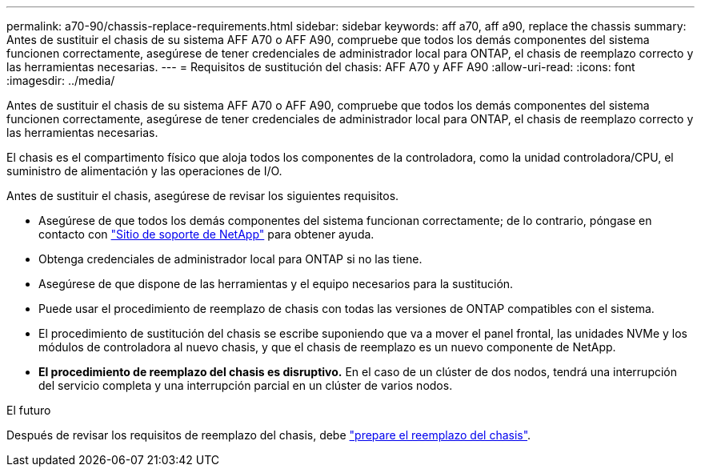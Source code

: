 ---
permalink: a70-90/chassis-replace-requirements.html 
sidebar: sidebar 
keywords: aff a70, aff a90, replace the chassis 
summary: Antes de sustituir el chasis de su sistema AFF A70 o AFF A90, compruebe que todos los demás componentes del sistema funcionen correctamente, asegúrese de tener credenciales de administrador local para ONTAP, el chasis de reemplazo correcto y las herramientas necesarias. 
---
= Requisitos de sustitución del chasis: AFF A70 y AFF A90
:allow-uri-read: 
:icons: font
:imagesdir: ../media/


[role="lead"]
Antes de sustituir el chasis de su sistema AFF A70 o AFF A90, compruebe que todos los demás componentes del sistema funcionen correctamente, asegúrese de tener credenciales de administrador local para ONTAP, el chasis de reemplazo correcto y las herramientas necesarias.

El chasis es el compartimento físico que aloja todos los componentes de la controladora, como la unidad controladora/CPU, el suministro de alimentación y las operaciones de I/O.

Antes de sustituir el chasis, asegúrese de revisar los siguientes requisitos.

* Asegúrese de que todos los demás componentes del sistema funcionan correctamente; de lo contrario, póngase en contacto con http://mysupport.netapp.com/["Sitio de soporte de NetApp"^] para obtener ayuda.
* Obtenga credenciales de administrador local para ONTAP si no las tiene.
* Asegúrese de que dispone de las herramientas y el equipo necesarios para la sustitución.
* Puede usar el procedimiento de reemplazo de chasis con todas las versiones de ONTAP compatibles con el sistema.
* El procedimiento de sustitución del chasis se escribe suponiendo que va a mover el panel frontal, las unidades NVMe y los módulos de controladora al nuevo chasis, y que el chasis de reemplazo es un nuevo componente de NetApp.
* *El procedimiento de reemplazo del chasis es disruptivo.* En el caso de un clúster de dos nodos, tendrá una interrupción del servicio completa y una interrupción parcial en un clúster de varios nodos.


.El futuro
Después de revisar los requisitos de reemplazo del chasis, debe link:chassis-replace-prepare.html["prepare el reemplazo del chasis"].

